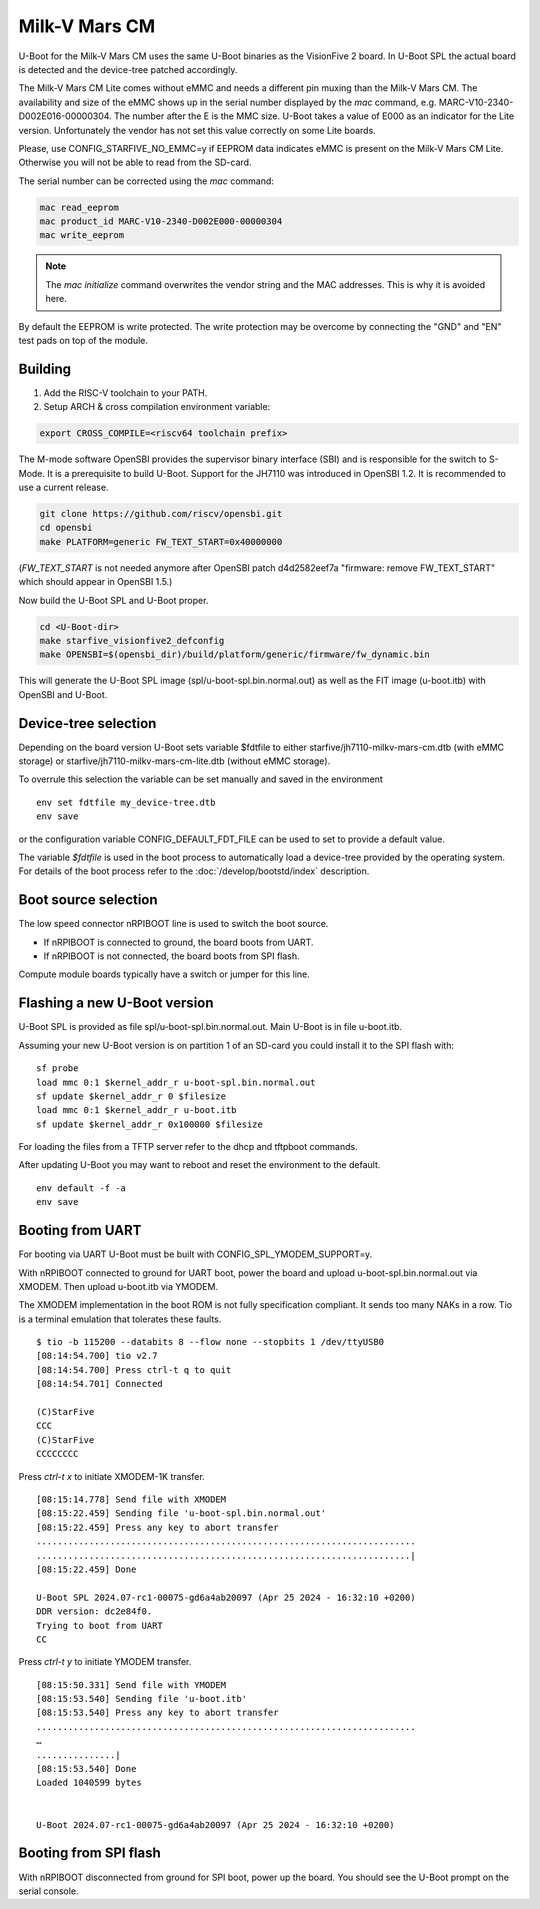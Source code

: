 .. SPDX-License-Identifier: GPL-2.0+

Milk-V Mars CM
==============

U-Boot for the Milk-V Mars CM uses the same U-Boot binaries as the VisionFive 2
board. In U-Boot SPL the actual board is detected and the device-tree patched
accordingly.

The Milk-V Mars CM Lite comes without eMMC and needs a different pin muxing
than the Milk-V Mars CM. The availability and size of the eMMC shows up in the
serial number displayed by the *mac* command, e.g.
MARC-V10-2340-D002E016-00000304. The number after the E is the MMC size. U-Boot
takes a value of E000 as an indicator for the Lite version. Unfortunately the
vendor has not set this value correctly on some Lite boards.

Please, use CONFIG_STARFIVE_NO_EMMC=y if EEPROM data indicates eMMC is present
on the Milk-V Mars CM Lite. Otherwise you will not be able to read from the
SD-card.

The serial number can be corrected using the *mac* command:

.. code-block::

    mac read_eeprom
    mac product_id MARC-V10-2340-D002E000-00000304
    mac write_eeprom

.. note::

   The *mac initialize* command overwrites the vendor string and the MAC
   addresses. This is why it is avoided here.

By default the EEPROM is write protected. The write protection may be overcome
by connecting the "GND" and "EN" test pads on top of the module.

Building
~~~~~~~~

1. Add the RISC-V toolchain to your PATH.
2. Setup ARCH & cross compilation environment variable:

.. code-block:: none

   export CROSS_COMPILE=<riscv64 toolchain prefix>

The M-mode software OpenSBI provides the supervisor binary interface (SBI) and
is responsible for the switch to S-Mode. It is a prerequisite to build U-Boot.
Support for the JH7110 was introduced in OpenSBI 1.2. It is recommended to use
a current release.

.. code-block:: console

	git clone https://github.com/riscv/opensbi.git
	cd opensbi
	make PLATFORM=generic FW_TEXT_START=0x40000000

(*FW_TEXT_START* is not needed anymore after OpenSBI patch d4d2582eef7a
"firmware: remove FW_TEXT_START" which should appear in OpenSBI 1.5.)

Now build the U-Boot SPL and U-Boot proper.

.. code-block:: console

	cd <U-Boot-dir>
	make starfive_visionfive2_defconfig
	make OPENSBI=$(opensbi_dir)/build/platform/generic/firmware/fw_dynamic.bin

This will generate the U-Boot SPL image (spl/u-boot-spl.bin.normal.out) as well
as the FIT image (u-boot.itb) with OpenSBI and U-Boot.

Device-tree selection
~~~~~~~~~~~~~~~~~~~~~

Depending on the board version U-Boot sets variable $fdtfile to either
starfive/jh7110-milkv-mars-cm.dtb (with eMMC storage) or
starfive/jh7110-milkv-mars-cm-lite.dtb (without eMMC storage).

To overrule this selection the variable can be set manually and saved in the
environment

::

    env set fdtfile my_device-tree.dtb
    env save

or the configuration variable CONFIG_DEFAULT_FDT_FILE can be used to set to
provide a default value.

The variable *$fdtfile* is used in the boot process to automatically load
a device-tree provided by the operating system. For details of the boot
process refer to the :doc:`/develop/bootstd/index`
description.

Boot source selection
~~~~~~~~~~~~~~~~~~~~~

The low speed connector nRPIBOOT line is used to switch the boot source.

* If nRPIBOOT is connected to ground, the board boots from UART.
* If nRPIBOOT is not connected, the board boots from SPI flash.

Compute module boards typically have a switch or jumper for this line.

Flashing a new U-Boot version
~~~~~~~~~~~~~~~~~~~~~~~~~~~~~

U-Boot SPL is provided as file spl/u-boot-spl.bin.normal.out. Main U-Boot is
in file u-boot.itb.

Assuming your new U-Boot version is on partition 1 of an SD-card you could
install it to the SPI flash with:

::

    sf probe
    load mmc 0:1 $kernel_addr_r u-boot-spl.bin.normal.out
    sf update $kernel_addr_r 0 $filesize
    load mmc 0:1 $kernel_addr_r u-boot.itb
    sf update $kernel_addr_r 0x100000 $filesize

For loading the files from a TFTP server refer to the dhcp and tftpboot
commands.

After updating U-Boot you may want to reboot and reset the environment to the
default.

::

    env default -f -a
    env save

Booting from UART
~~~~~~~~~~~~~~~~~

For booting via UART U-Boot must be built with CONFIG_SPL_YMODEM_SUPPORT=y.

With nRPIBOOT connected to ground for UART boot, power the board and upload
u-boot-spl.bin.normal.out via XMODEM. Then upload u-boot.itb via YMODEM.

The XMODEM implementation in the boot ROM is not fully specification compliant.
It sends too many NAKs in a row. Tio is a terminal emulation that tolerates
these faults.

::

    $ tio -b 115200 --databits 8 --flow none --stopbits 1 /dev/ttyUSB0
    [08:14:54.700] tio v2.7
    [08:14:54.700] Press ctrl-t q to quit
    [08:14:54.701] Connected

    (C)StarFive
    CCC
    (C)StarFive
    CCCCCCCC

Press *ctrl-t x* to initiate XMODEM-1K transfer.

::

    [08:15:14.778] Send file with XMODEM
    [08:15:22.459] Sending file 'u-boot-spl.bin.normal.out'
    [08:15:22.459] Press any key to abort transfer
    ........................................................................
    .......................................................................|
    [08:15:22.459] Done

    U-Boot SPL 2024.07-rc1-00075-gd6a4ab20097 (Apr 25 2024 - 16:32:10 +0200)
    DDR version: dc2e84f0.
    Trying to boot from UART
    CC

Press *ctrl-t y* to initiate YMODEM transfer.

::

    [08:15:50.331] Send file with YMODEM
    [08:15:53.540] Sending file 'u-boot.itb'
    [08:15:53.540] Press any key to abort transfer
    ........................................................................
    …
    ...............|
    [08:15:53.540] Done
    Loaded 1040599 bytes


    U-Boot 2024.07-rc1-00075-gd6a4ab20097 (Apr 25 2024 - 16:32:10 +0200)

Booting from SPI flash
~~~~~~~~~~~~~~~~~~~~~~

With nRPIBOOT disconnected from ground for SPI boot, power up the board. You
should see the U-Boot prompt on the serial console.
